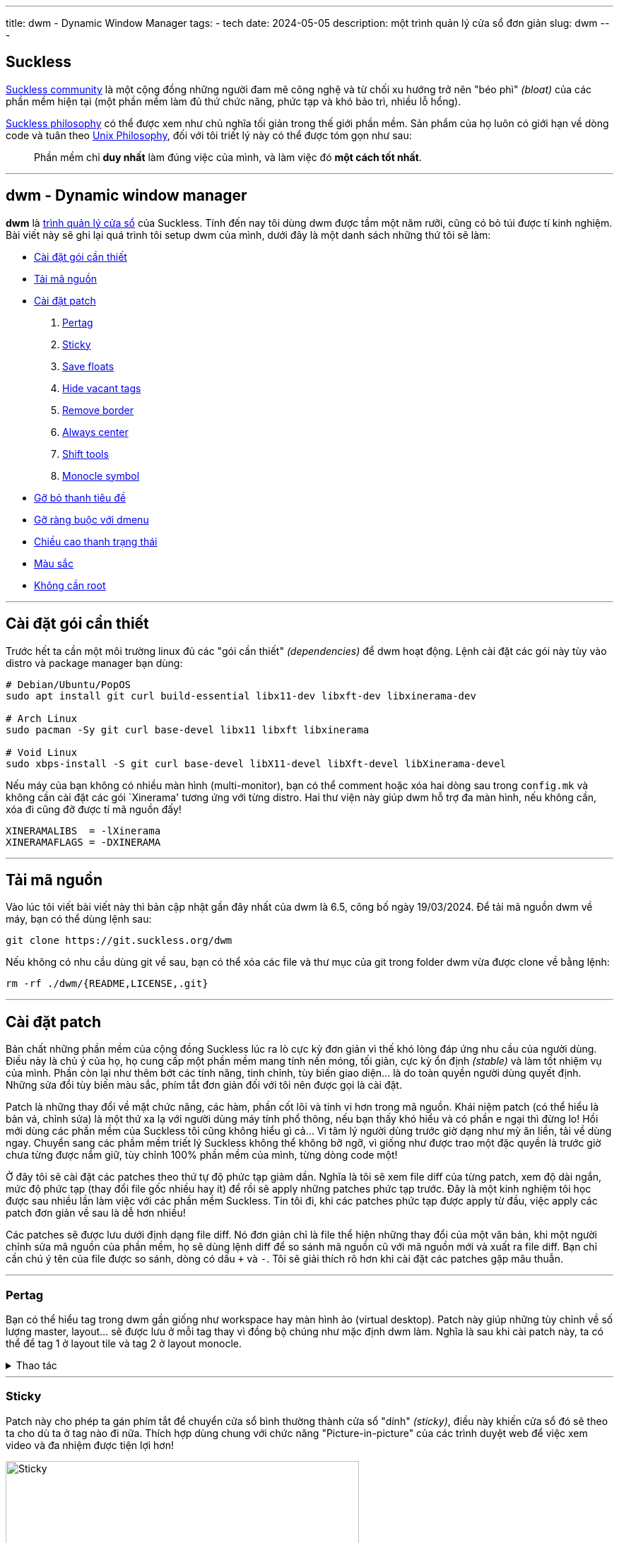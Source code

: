---
title: dwm - Dynamic Window Manager
tags:
  - tech
date: 2024-05-05
description: một trình quản lý cửa sổ đơn giản
slug: dwm
---

[#suckless]
== Suckless

https://suckless.org/community/[Suckless community] là một cộng đồng những người đam mê công nghệ và từ chối xu hướng trở nên "béo phì" _(bloat)_ của các phần mềm hiện tại (một phần mềm làm đủ thứ chức năng, phức tạp và khó bảo trì, nhiều lỗ hổng).

https://suckless.org/philosophy/[Suckless philosophy] có thể được xem như chủ nghĩa tối giản trong thế giới phần mềm. Sản phẩm của họ luôn có giới hạn về dòng code và tuân theo https://en.wikipedia.org/wiki/Unix_Philosophy[Unix Philosophy], đối với tôi triết lý này có thể được tóm gọn như sau:

> Phần mềm chỉ *duy nhất* làm đúng việc của mình, và làm việc đó *một cách tốt nhất*.

---

[#dwm]
== dwm - Dynamic window manager

*dwm* là https://en.wikipedia.org/wiki/Window_manager[trình quản lý cửa sổ] của Suckless. Tính đến nay tôi dùng dwm được tầm một năm rưỡi, cũng có bỏ túi được tí kinh nghiệm. Bài viết này sẽ ghi lại quá trình tôi setup dwm của mình, dưới đây là một danh sách những thứ tôi sẽ làm:

* link:/dwm/#dependencies[Cài đặt gói cần thiết]
* link:/dwm/#source-code[Tải mã nguồn]
* link:/dwm/#patches[Cài đặt patch]
 . link:/dwm/#pertag[Pertag]
 . link:/dwm/#sticky[Sticky]
 . link:/dwm/#save-floats[Save floats]
 . link:/dwm/#hide-vacant-tags[Hide vacant tags]
 . link:/dwm/#remove-border[Remove border]
 . link:/dwm/#always-center[Always center]
 . link:/dwm/#shift-tools[Shift tools]
 . link:/dwm/#monocle-symbol[Monocle symbol]
* link:/dwm/#no-title[Gỡ bỏ thanh tiêu đề]
* link:/dwm/#no-dmenu[Gỡ ràng buộc với dmenu]
* link:/dwm/#bar-height[Chiều cao thanh trạng thái]
* link:/dwm/#colors[Màu sắc]
* link:/dwm/#no-root[Không cần root]

---

[#dependencies]
== Cài đặt gói cần thiết

Trước hết ta cần một môi trường linux đủ các "gói cần thiết" _(dependencies)_ để dwm hoạt động. Lệnh cài đặt các gói này tùy vào distro và package manager bạn dùng:

[,bash]
----
# Debian/Ubuntu/PopOS
sudo apt install git curl build-essential libx11-dev libxft-dev libxinerama-dev

# Arch Linux
sudo pacman -Sy git curl base-devel libx11 libxft libxinerama

# Void Linux
sudo xbps-install -S git curl base-devel libX11-devel libXft-devel libXinerama-devel
----

Nếu máy của bạn không có nhiều màn hình (multi-monitor), bạn có thể comment hoặc xóa hai dòng sau trong `config.mk` và không cần cài đặt các gói `Xinerama' tương ứng với từng distro. Hai thư viện này giúp dwm hỗ trợ đa màn hình, nếu không cần, xóa đi cũng đỡ được tí mã nguồn đấy!

[,Makefile]
----
XINERAMALIBS  = -lXinerama
XINERAMAFLAGS = -DXINERAMA
----

---

[#source-code]
== Tải mã nguồn

Vào lúc tôi viết bài viết này thì bản cập nhật gần đây nhất của dwm là 6.5, công bố ngày 19/03/2024. Để tải mã nguồn dwm về máy, bạn có thể dùng lệnh sau:

[,bash]
----
git clone https://git.suckless.org/dwm
----

Nếu không có nhu cầu dùng git về sau, bạn có thể xóa các file và thư mục của git trong folder dwm vừa được clone về bằng lệnh:

[,bash]
----
rm -rf ./dwm/{README,LICENSE,.git}
----

---

[#patches]
== Cài đặt patch

Bản chất những phần mềm của cộng đồng Suckless lúc ra lò cực kỳ đơn giản vì thế khó lòng đáp ứng nhu cầu của người dùng. Điều này là chủ ý của họ, họ cung cấp một phần mềm mang tính nền móng, tối giản, cực kỳ ổn định _(stable)_ và làm tốt nhiệm vụ của mình. Phần còn lại như thêm bớt các tính năng, tinh chỉnh, tùy biến giao diện... là do toàn quyền người dùng quyết định. Những sửa đổi tùy biến màu sắc, phím tắt đơn giản đối với tôi nên được gọi là cài đặt.

Patch là những thay đổi về mặt chức năng, các hàm, phần cốt lõi và tinh vi hơn trong mã nguồn. Khái niệm patch (có thể hiểu là bản vá, chỉnh sửa) là một thứ xa lạ với người dùng máy tính phổ thông, nếu bạn thấy khó hiểu và có phần e ngại thì đừng lo! Hồi mới dùng các phần mềm của Suckless tôi cũng không hiểu gì cả... Vì tâm lý người dùng trước giờ dạng như mỳ ăn liền, tải về dùng ngay. Chuyển sang các phầm mềm triết lý Suckless không thể không bỡ ngỡ, vì giống như được trao một đặc quyền là trước giờ chưa từng được nắm giữ, tùy chỉnh 100% phần mềm của mình, từng dòng code một!

Ở đây tôi sẽ cài đặt các patches theo thứ tự độ phức tạp giảm dần. Nghĩa là tôi sẽ xem file diff của từng patch, xem độ dài ngắn, mức độ phức tạp (thay đổi file gốc nhiều hay ít) để rồi sẽ apply những patches phức tạp trước. Đây là một kinh nghiệm tôi học được sau nhiều lần làm việc với các phần mềm Suckless. Tin tôi đi, khi các patches phức tạp được apply từ đầu, việc apply các patch đơn giản về sau là dễ hơn nhiều!

Các patches sẽ được lưu dưới định dạng file diff. Nó đơn giản chỉ là file thể hiện những thay đổi của một văn bản, khi một người chỉnh sửa mã nguồn của phần mềm, họ sẽ dùng lệnh diff để so sánh mã nguồn cũ với mã nguồn mới và xuất ra file diff. Bạn chỉ cần chú ý tên của file được so sánh, dòng có dấu `+` và `-`. Tôi sẽ giải thích rõ hơn khi cài đặt các patches gặp mâu thuẫn.

---

[#pertag]
=== Pertag

Bạn có thể hiểu tag trong dwm gần giống như workspace hay màn hình ảo (virtual desktop). Patch này giúp những tùy chỉnh về số lượng master, layout... sẽ được lưu ở mỗi tag thay vì đồng bộ chúng như mặc định dwm làm. Nghĩa là sau khi cài patch này, ta có thể để tag 1 ở layout tile và tag 2 ở layout monocle.

.Thao tác
[%collapsible]
====

Đầu tiên chúng ta sẽ tải file diff của `pertag` về máy, ở đây tôi sẽ dùng lệnh curl. Link của các files diff tôi sẽ để ở ghi chú số nhỏ cạnh tên các patch. Để thư mục gọn gàng hơn tôi sẽ tạo một thư mục con chỉ để chứa các files diff.

[,bash]
----
# tạo thư mục patches để chứa các files diff
$ mkdir dwm/patches

# cd vào folder mã nguồn của dwm
$ cd dwm

# tải file diff của patch pertag vào thư mục patches
$ curl https://dwm.suckless.org/patches/pertag/dwm-6.1-pertag_without_bar.diff -o patches/pertag.diff
----

Để tiến hành apply patch tự động, ta dùng lệnh patch, lưu ý bạn phải đang ở trong thư mục gốc của dwm nhé:

[,bash]
----
$ patch -i ./patches/pertag.diff
patching file dwm.c
Hunk #3 succeeded at 273 (offset 1 line).
Hunk #4 succeeded at 644 (offset -6 lines).
Hunk #5 succeeded at 655 (offset -6 lines).
Hunk #6 succeeded at 1006 (offset -1 lines).
Hunk #7 succeeded at 1536 (offset -7 lines).
Hunk #8 succeeded at 1561 with fuzz 2 (offset -7 lines).
Hunk #9 succeeded at 1783 (offset 23 lines).
Hunk #10 succeeded at 2100 (offset 22 lines).
----

Như bạn thấy, lệnh tôi nhập là `patch -i ./patches/pertag.diff` và bên dưới trả kết quả mọi thứ đều "succeeded" nghĩa là okela hết!
====

---

[#sticky]
=== Sticky

Patch này cho phép ta gán phím tắt để chuyển cửa sổ bình thường thành cửa sổ "dính" _(sticky)_, điều này khiến cửa sổ đó sẽ theo ta cho dù ta ở tag nào đi nữa. Thích hợp dùng chung với chức năng "Picture-in-picture" của các trình duyệt web để việc xem video và đa nhiệm được tiện lợi hơn!

image::sticky.gif[Sticky,width=500,align=center]

.Thao tác
[%collapsible]
====
[,bash]
----
$ curl https://dwm.suckless.org/patches/sticky/dwm-sticky-6.4.diff -o patches/sticky.diff
$ patch -i patches/sticky.diff
----
====

---

[#save-floats]
=== Save floats

Mặc định khi chuyển đổi nhanh (toggle) giữa floating mode và tiling mode, cửa sổ sẽ nằm ở vị trí tương tự khi nó đang tiling và các cửa sổ khác sẽ lấp đầy vị trí cũ của nó. Patch này sẽ lưu vị trí
khi đang float của cửa sổ và khôi phục lại vị trí đó khi bạn chuyển đổi chế độ của nó. Ví dụ một cửa sổ đang float ở chính giữa màn hình, khi tôi đưa nó vào tiling mode nó sẽ nằm ngay ngắn vào chung các cửa sổ khác, khi tôi chuyển nó thành floating mode lại, nó sẽ nằm ngay giữa màn hình như lúc đầu.

.Thao tác
[%collapsible]
====
[,bash]
----
$ curl https://dwm.suckless.org/patches/save_floats/dwm-savefloats-20181212-b69c870.diff -o patches/save-floats.diff
$ patch -i patches/save-floats.diff
----
====

---

[#hide-vacant-tags]
=== Hide vacant tags
Patch này đơn giản sẽ ẩn các tags trống (không chứa cửa sổ nào), làm gọn gàng thanh trạng thái!

.Thao tác
[%collapsible]
====
[,bash]
----
$ curl https://dwm.suckless.org/patches/hide_vacant_tags/dwm-hide_vacant_tags-6.4.diff -o patches/hide-vacant-tags.diff
$ patch -i patches/hide-vacant-tags.diff
----
====

---

[#remove-border]
=== Remove border

Đơn giản là ẩn khung cửa sổ (border) khi chỉ có một cửa sổ trên màn hình.

.Thao tác
[%collapsible]
====
[,bash]
----
$ curl https://dwm.suckless.org/patches/removeborder/dwm-removeborder-20220626-d3f93c7.diff -o patches/remove-border.diff
$ patch -i patches/remove-border.diff
----
====

---

[#always-center]
=== Always center

Cửa sổ floating *khi bật* sẽ luôn nằm ngay giữa màn hình thay vì góc trên cùng bên trái màn hình. Tuyệt vời nhất khi phối hợp với `save floats`.

.Thao tác
[%collapsible]
====
[,bash]
----
$ curl https://dwm.suckless.org/patches/alwayscenter/dwm-alwayscenter-20200625-f04cac6.diff -o patches/always-center.diff
$ patch -i patches/always-center.diff
Hunk #1 FAILED at 1057.
1 out of 1 hunk FAILED -- saving rejects to file dwm.c.rej
----

Patch này khi apply sẽ báo lỗi trong file `dwm.c` tại dòng này:

[,c]
----
	updatewindowtype(c);
	updatesizehints(c);
	updatewmhints(c);
	c->sfx = c->x;
	c->sfy = c->y;
	c->sfw = c->w;
	c->sfh = c->h;
----

Đây là đoạn code trong patch `save floats` ở trên. Để khắc phục mâu thuẫn này, gộp cả hai chức năng của hai patches, tôi chọn thay dòng mâu thuẫn như sau:

[,c]
----
	updatewindowtype(c);
	updatesizehints(c);
	updatewmhints(c);
	c->sfx = c->x = c->mon->wx + (c->mon->ww - WIDTH(c)) / 2;
	c->sfy = c->y = c->mon->wy + (c->mon->wh - HEIGHT(c)) / 2;
	c->sfw = c->w;
	c->sfh = c->h;
----

Như thế là ta có thể tận dụng được cả chức năng của `save floats` và `always center` rồi đấy!
====

---

[#shift-tools]
=== Shift tools

Ở patch này sẽ có tí khác biệt, vì tôi sẽ không dùng tất cả các hàm (functions) mà nó mang lại, do đó sẽ có một số tinh chỉnh gỡ bỏ bớt các chức năng không dùng tới. Nhưng đầu tiên ta vẫn sẽ làm các bước như trước, chỉ là bạn sẽ tải file diff tôi viết tại repo GitLab chứ không phải trên trang chủ của Suckless.

.Thao tác
[%collapsible]
====
[,bash]
----
$ curl https://gitlab.com/khiemtu27/dwm/-/raw/master/patches/shift-tools.diff -o patches/shift-tools.diff
$ patch -i patches/shift-tools.diff
----
====

---

[#monocle-symbol]
=== Monocle symbol

Mặc định biểu tượng layout (bên phải dãy số các tags trên thanh trạng thái) sẽ hiển thị số cửa sổ đang mở trong tag hiện tại. Tôi không thích chức năng này và chỉ muốn nó hiện biểu tượng của monocle layout thôi.

.Thao tác
[%collapsible]
====
[,bash]
----
$ curl https://dwm.suckless.org/patches/monoclesymbol/dwm-monoclesymbol-6.2.diff -o patches/monocle-symbol.diff
$ patch -i patches/monocle-symbol.diff
----
====

---

[#no-title]
== Gỡ bỏ thanh tiêu đề

Mặc định phần tên cửa sổ trên thanh trạng thái của dwm sẽ dùng màu accent để làm background, đây có thể là điểm nhấn thẩm mỹ, nhưng tôi lại không thích điều này. Do đó tôi viết một patch để gỡ bỏ hoàn toàn hiển thị tên cửa sổ trên thanh trạng thái.

.Thao tác
[%collapsible]
====
[,bash]
----
$ curl https://gitlab.com/khiemtu27/dwm/-/raw/master/patches/notitle.diff -o patches/notitle.diff
$ patch -i patches/notitle.diff
----
====

---

[#no-dmenu]
== Gỡ ràng buộc với dmenu
Mặc định trong file cài đặt của dwm (config.def.h) có các biến và cài đặt như `dmenufont`, `dmenumon`, `dmenucmd`. Tôi thích các script gọi dmenu của mình nằm riêng biệt với mã nguồn của dwm nên thường xóa các dòng này trong `config.h`. Một điều bạn có thể thấy ngay khi xóa các dòng này là dwm sẽ lỗi khi build. Vì trong dwm.c cũng có một chỗ phụ thuộc vào những biến này. Thế nên tôi đã viết một patch để gỡ bỏ hoàn toàn dmenu khỏi mã nguồn dwm. Lưu ý là tôi sẽ giữ lại chức năng gọi dmenu bằng tố hợp phím kbd:[Mod+P].

.Thao tác
[%collapsible]
====
[,bash]
----
$ curl https://gitlab.com/khiemtu27/dwm/-/raw/master/patches/nodmenu.diff -o patches/nodmenu.diff
$ patch -i patches/nodmenu.diff
----
====

---

[#bar-height]
== Chiều cao thanh trạng thái

Trước đây tôi dùng patch link:https://dwm.suckless.org/patches/statuspadding[statuspadding] để thay đổi chiều cao cũng như căn ngang hai bên lề của thanh trạng thái. Nhưng suy đi nghĩ lại, việc vào `config.h` để tùy chỉnh cũng không khác gì vào `dwm.c`. Cài thêm một patch chỉ làm tăng khả năng mâu thuẫn với các patches khác.

.Thao tác
[%collapsible]
====
Do đó tôi quyết định nếu có muốn tùy chỉnh chiều cao thanh trạng thái, tôi sẽ vào `dwm.c` và thay đổi dòng này:

[,c]
----
bh = drw->fonts->h + 2;
----

Dòng này quyết định biến `bh` viết tắt của barheight, nói chung nó sẽ lấy chiều cao của font chữ, cộng thêm 2 pixels. Từ đây, để điều chỉnh chiều cao thanh trạng thái, hãy tự tin thay đổi phần `+ 2` thành bất cứ số gì bạn muốn. Đối với tôi, `+ 6` là ổn nhất. Do đó, biến `bh` của tôi sẽ trông như sau.

[,c]
----
bh = drw->fonts->h + 6;
----
====

---

[#colors]
== Màu sắc

Để thuận tiện cho việc thay đổi giao diện của dwm, cụ thể là màu sắc thanh trạng thái và viền cửa sổ. Tôi thường không thay đổi từng màu trong `config.h` mà sẽ tạo riêng lẻ từng file màu sắc riêng và chỉ cần thay đổi một dòng trong `config.h` là đã có thể thay đổi tất cả các màu của `dwm`.

.Thao tác
[%collapsible]
====

[,bash]
----
$ curl https://gitlab.com/khiemtu27/dwm/-/raw/master/patches/colors.diff -o patches/colors.diff
$ patch -i patches/colors.diff
----

Tôi đã đính kèm sẵn các bảng màu sau:

. link:https://github.com/catppuccin/catppuccin[*Catppuccin (Mocha)*]
. *Dark*
. link:https://draculatheme.com[*Dracula*]
. link:https://github.com/morhetz/gruvbox[*Gruvbox (Hard)*]
. link:https://github.com/rebelot/kanagawa.nvim[*Kanagawa (Wave)*]
. link:https://www.nordtheme.com[*Nord (Dark)*]
. *One Dark*
. link:https://rosepinetheme.com/[*Rosé Pine*]
. link:https://github.com/ghifarit53/tokyonight-vim[*Tokyo Night (Storm)*]

Màu viền và `active tag` tôi sẽ dùng màu xanh lá. Nếu bạn không thích thì hãy vào các file `colors-???.c` và thay đổi màu có tên `col_af` tôi cố tình viết tắt của `colors_active-foreground`.

Mẫu các bảng màu bạn có thể xem link:/st/#showcase[tại đây.]
====

---

[#no-root]
== Không cần root
Mỗi lần tinh chỉnh file `config.h` và rebuild dwm, vì mặc định dwm cài đặt vào các thư mục như `/usr/local/bin/` nên đòi hỏi phải có quyền root (hầu hết chúng ta dùng `sudo` để làm điều này). Đối với tôi đây là một điều khá phiền phức, do đó tôi sẽ chuyển vị trí cài đặt mặc định từ `/usr/local` thành `$HOME/.local`.

[CAUTION]
====
Để đảm bảo bước này thành công, bạn phải chắc chắn rằng trong `$PATH` của mình có địa chỉ `$HOME/.local/bin`. Nếu không sau khi cài đặt dwm sẽ không xuất hiện cho chúng ta khởi chạy. Để kiểm tra, hãy thử nhập lệnh này:

[,bash]
----
echo $PATH
----

Nếu trong chuỗi kết quả không có đoạn `/home/<tên người dùng>/.local/bin` thì hãy thêm dòng sau vào `~/.bash_profile`.

[,bash]
----
export PATH=$HOME/.local/bin:$PATH
----

Một lưu ý nhỏ nữa là thay đổi này sẽ khiến chỉ có người dùng bạn dùng để build dwm mới có thể dùng dwm, những người dùng khác trên hệ thống nếu muốn dùng sẽ phải tự build một bản cho riêng mình.
====

.Thao tác
[%collapsible]
====
Trong file `config.mk` có một dòng như sau:

[,makefile]
----
PREFIX = /usr/local
----

Biến `PREFIX` này sẽ được nhắc đến trong `Makefile` -- có thể xem là file kịch bản những việc sẽ làm khi chúng ta nhập `make clean install`.

Để thay đổi vị trí cài dwm vào `$HOME/.local/bin`, bạn có thể dùng lệnh sau:

[,bash]
----
$ sed -i 's/^PREFIX =.*$/PREFIX = \/home\/$(shell whoami)\/.local/' config.mk
----

Lệnh `sed` này sẽ tìm trong file `config.mk` dòng bắt đầu bằng `PREFIX =` và thay cả dòng đó thành `PREFIX = /home/$(shell whoami)/.local`. Khi bạn chạy lệnh `make install`. Biến `PREFIX` sẽ được khởi tạo, bên trong biến này có cụm `$(shell whoami)` sẽ dùng kết quả của lệnh `whoami` lấp vào chỗ đó.

[NOTE]
=====
`whoami` là lệnh để tra cứu tên người dùng hiện tại, bạn có thể nhập vào terminal của mình lệnh này để thử.
=====

Nghĩa là biến `PREFIX` lúc này sẽ là `/home/<tên người dùng>/.local`. Thế là xong, sau này mỗi lần cài đặt dwm không cần phải dùng lệnh `sudo` nữa.
====

---

[#showcase]
== Thành quả!

video::showcase.mp4[showcase,width=600,align=center,opts="autoplay,loop,nocontrols,muted"]

Thế là sau khi cài đặt các patches, chúng ta đã có một dwm "đầy đủ" chức năng rồi. Phần còn lại chỉ là tùy chỉnh file `config.h`, thêm các phím tắt, thay đổi màu sắc, font... sau đó xóa file config.h và chạy lệnh `make clean install`. Ở một bài viết khác tôi sẽ nói về `sx`, một script khởi chạy môi trường Xorg cũng như khởi chạy dwm.

Bản hoàn thiện sau khi cài đặt tất cả các patches tôi sẽ để https://gitlab.com/khiemtu27/dwm[ở đây]. Nếu không muốn mất công cài đặt patch theo hướng dẫn này bạn chỉ cần clone repo này về và `make clean install` là dùng dwm được rồi nhé!
